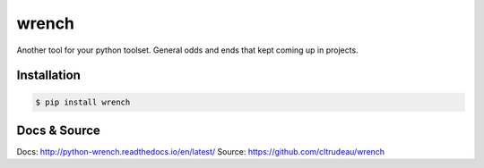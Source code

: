 wrench
******

Another tool for your python toolset.  General odds and ends that kept coming
up in projects.

Installation
============

.. code-block:: bash

    $ pip install wrench

Docs & Source
=============

Docs: http://python-wrench.readthedocs.io/en/latest/
Source: https://github.com/cltrudeau/wrench

